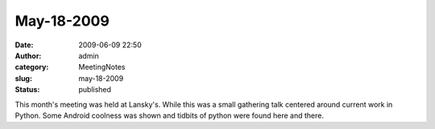 May-18-2009
###########
:date: 2009-06-09 22:50
:author: admin
:category: MeetingNotes
:slug: may-18-2009
:status: published

This month's meeting was held at Lansky's. While this was a small
gathering talk centered around current work in Python. Some Android
coolness was shown and tidbits of python were found here and there.
